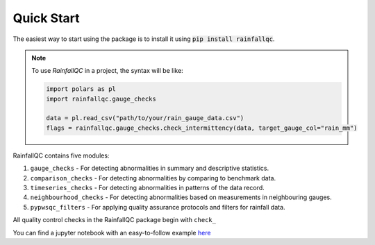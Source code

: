 .. highlight:: shell

============
Quick Start
============
The easiest way to start using the package is to install it using :code:`pip install rainfallqc`.

.. note::
    To use `RainfallQC` in a project, the syntax will be like:

    .. code-block:: python

        import polars as pl
        import rainfallqc.gauge_checks

        data = pl.read_csv("path/to/your/rain_gauge_data.csv")
        flags = rainfallqc.gauge_checks.check_intermittency(data, target_gauge_col="rain_mm")


RainfallQC contains five modules:

1. ``gauge_checks`` - For detecting abnormalities in summary and descriptive statistics.
2. ``comparison_checks`` - For detecting abnormalities by comparing to benchmark data.
3. ``timeseries_checks`` - For detecting abnormalities in patterns of the data record.
4. ``neighbourhood_checks`` - For detecting abnormalities based on measurements in neighbouring gauges.
5. ``pypwsqc_filters`` - For applying quality assurance protocols and filters for rainfall data.


All quality control checks in the RainfallQC package begin with ``check_``

You can find a jupyter notebook with an easy-to-follow example `here <https://github.com/Thomasjkeel/RainfallQC-notebooks/blob/main/notebooks/demo/rainfallQC_demo.ipynb>`_

